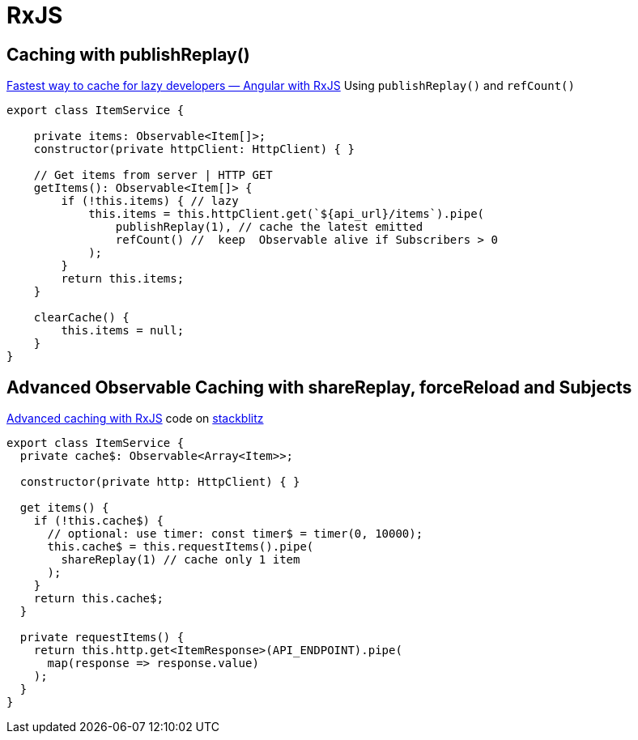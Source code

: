 = RxJS

== Caching with publishReplay()

https://indepth.dev/posts/1248/fastest-way-to-cache-for-lazy-developers-angular-with-rxjs[Fastest way to cache for lazy developers — Angular with RxJS]
Using `publishReplay()` and `refCount()`

[source,typescript]
----
export class ItemService {

    private items: Observable<Item[]>;
    constructor(private httpClient: HttpClient) { }

    // Get items from server | HTTP GET
    getItems(): Observable<Item[]> {
        if (!this.items) { // lazy
            this.items = this.httpClient.get(`${api_url}/items`).pipe(
                publishReplay(1), // cache the latest emitted
                refCount() //  keep  Observable alive if Subscribers > 0
            );
        }
        return this.items;
    }

    clearCache() {
        this.items = null;
    }
}
----

== Advanced Observable Caching with shareReplay, forceReload and Subjects

https://blog.thoughtram.io/angular/2018/03/05/advanced-caching-with-rxjs.html[Advanced caching with RxJS] code on https://stackblitz.com/edit/advanced-caching-with-rxjs-step-4[stackblitz]

[source,typescript]
----
export class ItemService {
  private cache$: Observable<Array<Item>>;

  constructor(private http: HttpClient) { }

  get items() {
    if (!this.cache$) {
      // optional: use timer: const timer$ = timer(0, 10000);
      this.cache$ = this.requestItems().pipe(
        shareReplay(1) // cache only 1 item
      );
    }
    return this.cache$;
  }

  private requestItems() {
    return this.http.get<ItemResponse>(API_ENDPOINT).pipe(
      map(response => response.value)
    );
  }
}
----
